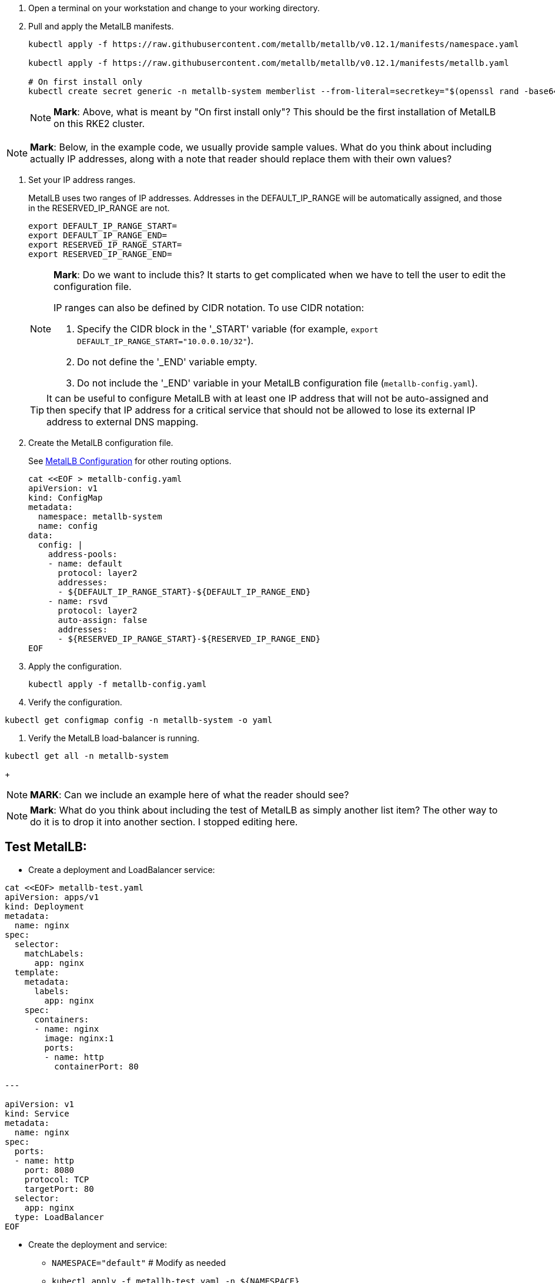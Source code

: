 //Section: Deploy MetalLB

. Open a terminal on your workstation and change to your working directory.

. Pull and apply the MetalLB manifests.
+
[source, console]
----
kubectl apply -f https://raw.githubusercontent.com/metallb/metallb/v0.12.1/manifests/namespace.yaml

kubectl apply -f https://raw.githubusercontent.com/metallb/metallb/v0.12.1/manifests/metallb.yaml

# On first install only
kubectl create secret generic -n metallb-system memberlist --from-literal=secretkey="$(openssl rand -base64 128)"
----
+
[NOTE]
====
*Mark*: Above, what is meant by "On first install only"?
This should be the first installation of MetalLB on this RKE2 cluster.
====

[NOTE]
====
*Mark*: Below, in the example code, we usually provide sample values.
What do you think about including actually IP addresses, along with a note that reader should replace them with their own values?
====

. Set your IP address ranges.
//
+
MetalLB uses two ranges of IP addresses.
Addresses in the DEFAULT_IP_RANGE will be automatically assigned, and those in the RESERVED_IP_RANGE are not.
+
[source, console]
----
export DEFAULT_IP_RANGE_START=
export DEFAULT_IP_RANGE_END=
export RESERVED_IP_RANGE_START=
export RESERVED_IP_RANGE_END=
----
+
[NOTE]
====
*Mark*: Do we want to include this?
It starts to get complicated when we have to tell the user to edit the configuration file.

IP ranges can also be defined by CIDR notation.
To use CIDR notation:

. Specify the CIDR block in the '_START' variable (for example, `export DEFAULT_IP_RANGE_START="10.0.0.10/32"`).

. Do not define the '_END' variable empty.

. Do not include the '_END' variable in your MetalLB configuration file (`metallb-config.yaml`).
====
+
[TIP]
====
It can be useful to configure MetalLB with at least one IP address that will not be auto-assigned and then specify that IP address for a critical service that should not be allowed to lose its external IP address to external DNS mapping.
====


. Create the MetalLB configuration file.
//
+
See https://metallb.universe.tf/configuration/[MetalLB Configuration] for other routing options.
+
[listing]
----
cat <<EOF > metallb-config.yaml
apiVersion: v1
kind: ConfigMap
metadata:
  namespace: metallb-system
  name: config
data:
  config: |
    address-pools:
    - name: default
      protocol: layer2
      addresses:
      - ${DEFAULT_IP_RANGE_START}-${DEFAULT_IP_RANGE_END}
    - name: rsvd
      protocol: layer2
      auto-assign: false
      addresses:
      - ${RESERVED_IP_RANGE_START}-${RESERVED_IP_RANGE_END}
EOF
----

. Apply the configuration.
+
[source, console]
----
kubectl apply -f metallb-config.yaml
----

. Verify the configuration.
[source, console]
----
kubectl get configmap config -n metallb-system -o yaml
----

. Verify the MetalLB load-balancer is running.
[source, console]
----
kubectl get all -n metallb-system
----
+
[NOTE]
====
*MARK*: Can we include an example here of what the reader should see?
====

[NOTE]
====
*Mark*: What do you think about including the test of MetalLB as simply another list item?
The other way to do it is to drop it into another section.
I stopped editing here.
====

## Test MetalLB:

* Create a deployment and LoadBalancer service:
----
cat <<EOF> metallb-test.yaml
apiVersion: apps/v1
kind: Deployment
metadata:
  name: nginx
spec:
  selector:
    matchLabels:
      app: nginx
  template:
    metadata:
      labels:
        app: nginx
    spec:
      containers:
      - name: nginx
        image: nginx:1
        ports:
        - name: http
          containerPort: 80

---

apiVersion: v1
kind: Service
metadata:
  name: nginx
spec:
  ports:
  - name: http
    port: 8080
    protocol: TCP
    targetPort: 80
  selector:
    app: nginx
  type: LoadBalancer
EOF

----

* Create the deployment and service: 
** `NAMESPACE="default"`  # Modify as needed
** `kubectl apply -f metallb-test.yaml -n ${NAMESPACE}`
* Verify the deployment has a running pod and the service has an "EXTERNAL-IP": `kubectl get deploy,svc -n ${NAMESPACE}`
* Test that the service is reachable through the load balancer IP address from outside the cluster:

----
IPAddr=$(kubectl get svc -n ${NAMESPACE} | grep -w nginx | awk '{print$4":"$5}' | awk -F: '{print$1":"$2}')
curl http://${IPAddr}
----
* An HTML encoded output should be displayed that includes the phrase "Thank you for using nginx."

* When finished with testing, delete the pod and service: `kubectl delete -f metallb-test.yaml -n ${NAMESPACE}`


